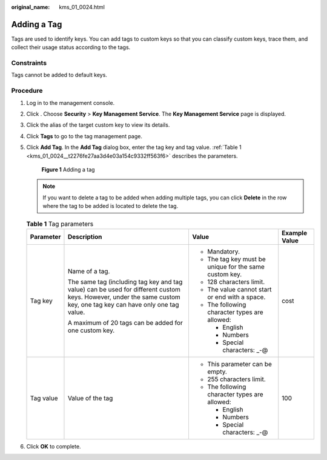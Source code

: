 :original_name: kms_01_0024.html

.. _kms_01_0024:

Adding a Tag
============

Tags are used to identify keys. You can add tags to custom keys so that you can classify custom keys, trace them, and collect their usage status according to the tags.

Constraints
-----------

Tags cannot be added to default keys.

Procedure
---------

#. Log in to the management console.

#. Click |image1|. Choose **Security** > **Key Management Service**. The **Key Management Service** page is displayed.

#. Click the alias of the target custom key to view its details.

#. Click **Tags** to go to the tag management page.

#. Click **Add Tag**. In the **Add Tag** dialog box, enter the tag key and tag value. :ref:`Table 1 <kms_01_0024__t2276fe27aa3d4e03a154c9332ff563f6>` describes the parameters.


   .. figure:: /_static/images/en-us_image_0000001677882901.png
      :alt: **Figure 1** Adding a tag

      **Figure 1** Adding a tag

   .. note::

      If you want to delete a tag to be added when adding multiple tags, you can click **Delete** in the row where the tag to be added is located to delete the tag.

   .. _kms_01_0024__t2276fe27aa3d4e03a154c9332ff563f6:

   .. table:: **Table 1** Tag parameters

      +-----------------+--------------------------------------------------------------------------------------------------------------------------------------------------------------------+--------------------------------------------------------+-----------------+
      | Parameter       | Description                                                                                                                                                        | Value                                                  | Example Value   |
      +=================+====================================================================================================================================================================+========================================================+=================+
      | Tag key         | Name of a tag.                                                                                                                                                     | -  Mandatory.                                          | cost            |
      |                 |                                                                                                                                                                    | -  The tag key must be unique for the same custom key. |                 |
      |                 | The same tag (including tag key and tag value) can be used for different custom keys. However, under the same custom key, one tag key can have only one tag value. | -  128 characters limit.                               |                 |
      |                 |                                                                                                                                                                    | -  The value cannot start or end with a space.         |                 |
      |                 | A maximum of 20 tags can be added for one custom key.                                                                                                              | -  The following character types are allowed:          |                 |
      |                 |                                                                                                                                                                    |                                                        |                 |
      |                 |                                                                                                                                                                    |    -  English                                          |                 |
      |                 |                                                                                                                                                                    |    -  Numbers                                          |                 |
      |                 |                                                                                                                                                                    |    -  Special characters: \_-@                         |                 |
      +-----------------+--------------------------------------------------------------------------------------------------------------------------------------------------------------------+--------------------------------------------------------+-----------------+
      | Tag value       | Value of the tag                                                                                                                                                   | -  This parameter can be empty.                        | 100             |
      |                 |                                                                                                                                                                    | -  255 characters limit.                               |                 |
      |                 |                                                                                                                                                                    | -  The following character types are allowed:          |                 |
      |                 |                                                                                                                                                                    |                                                        |                 |
      |                 |                                                                                                                                                                    |    -  English                                          |                 |
      |                 |                                                                                                                                                                    |    -  Numbers                                          |                 |
      |                 |                                                                                                                                                                    |    -  Special characters: \_-@                         |                 |
      +-----------------+--------------------------------------------------------------------------------------------------------------------------------------------------------------------+--------------------------------------------------------+-----------------+

#. Click **OK** to complete.

.. |image1| image:: /_static/images/en-us_image_0000001295227514.png
